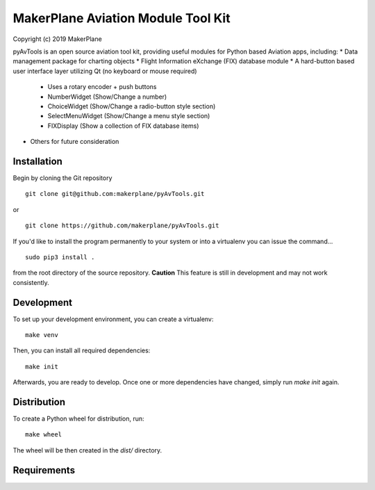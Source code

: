 ===========================================
MakerPlane Aviation Module Tool Kit
===========================================

Copyright (c) 2019 MakerPlane

pyAvTools is an open source aviation tool kit, providing useful modules for Python based
Aviation apps, including:
* Data management package for charting objects
* Flight Information eXchange (FIX) database module
* A hard-button based user interface layer utilizing Qt (no keyboard or mouse required)

  * Uses a rotary encoder + push buttons

  * NumberWidget (Show/Change a number)

  * ChoiceWidget (Show/Change a radio-button style section)

  * SelectMenuWidget (Show/Change a menu style section)

  * FIXDisplay (Show a collection of FIX database items)
  
* Others for future consideration

Installation
------------

Begin by cloning the Git repository

::

    git clone git@github.com:makerplane/pyAvTools.git

or

::

    git clone https://github.com/makerplane/pyAvTools.git 


If you'd like to install the program permanently to your system or into a virtualenv you
can issue the command...

::

  sudo pip3 install .

from the root directory of the source repository.  **Caution** This feature is still
in development and may not work consistently.

Development
-----------

To set up your development environment, you can create a virtualenv:

::

  make venv

Then, you can install all required dependencies:

::

  make init

Afterwards, you are ready to develop. Once one or more dependencies have changed, simply run
`make init` again.

Distribution
------------

To create a Python wheel for distribution, run:

::

  make wheel

The wheel will be then created in the `dist/` directory.

Requirements
------------
